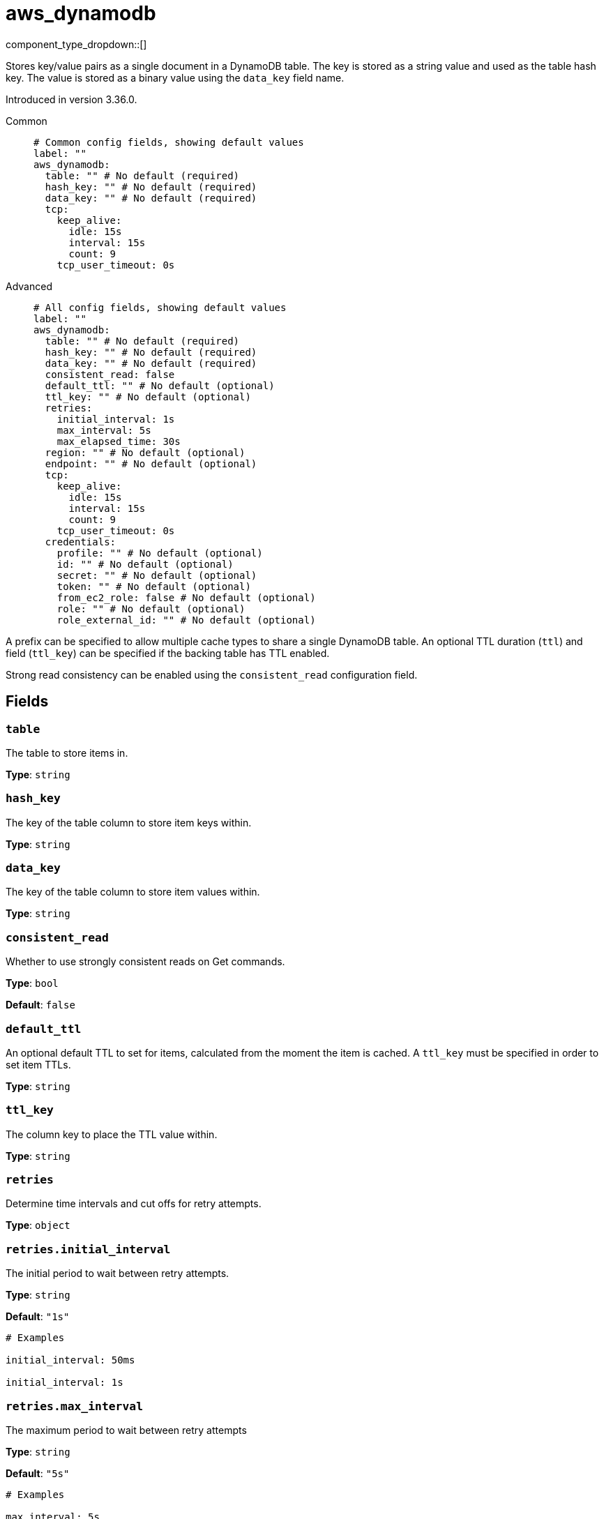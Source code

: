 = aws_dynamodb
:type: cache
:status: stable



////
     THIS FILE IS AUTOGENERATED!

     To make changes, edit the corresponding source file under:

     https://github.com/redpanda-data/connect/tree/main/internal/impl/<provider>.

     And:

     https://github.com/redpanda-data/connect/tree/main/cmd/tools/docs_gen/templates/plugin.adoc.tmpl
////

// © 2024 Redpanda Data Inc.


component_type_dropdown::[]


Stores key/value pairs as a single document in a DynamoDB table. The key is stored as a string value and used as the table hash key. The value is stored as
a binary value using the `data_key` field name.

Introduced in version 3.36.0.


[tabs]
======
Common::
+
--

```yml
# Common config fields, showing default values
label: ""
aws_dynamodb:
  table: "" # No default (required)
  hash_key: "" # No default (required)
  data_key: "" # No default (required)
  tcp:
    keep_alive:
      idle: 15s
      interval: 15s
      count: 9
    tcp_user_timeout: 0s
```

--
Advanced::
+
--

```yml
# All config fields, showing default values
label: ""
aws_dynamodb:
  table: "" # No default (required)
  hash_key: "" # No default (required)
  data_key: "" # No default (required)
  consistent_read: false
  default_ttl: "" # No default (optional)
  ttl_key: "" # No default (optional)
  retries:
    initial_interval: 1s
    max_interval: 5s
    max_elapsed_time: 30s
  region: "" # No default (optional)
  endpoint: "" # No default (optional)
  tcp:
    keep_alive:
      idle: 15s
      interval: 15s
      count: 9
    tcp_user_timeout: 0s
  credentials:
    profile: "" # No default (optional)
    id: "" # No default (optional)
    secret: "" # No default (optional)
    token: "" # No default (optional)
    from_ec2_role: false # No default (optional)
    role: "" # No default (optional)
    role_external_id: "" # No default (optional)
```

--
======

A prefix can be specified to allow multiple cache types to share a single DynamoDB table. An optional TTL duration (`ttl`) and field
(`ttl_key`) can be specified if the backing table has TTL enabled.

Strong read consistency can be enabled using the `consistent_read` configuration field.

== Fields

=== `table`

The table to store items in.


*Type*: `string`


=== `hash_key`

The key of the table column to store item keys within.


*Type*: `string`


=== `data_key`

The key of the table column to store item values within.


*Type*: `string`


=== `consistent_read`

Whether to use strongly consistent reads on Get commands.


*Type*: `bool`

*Default*: `false`

=== `default_ttl`

An optional default TTL to set for items, calculated from the moment the item is cached. A `ttl_key` must be specified in order to set item TTLs.


*Type*: `string`


=== `ttl_key`

The column key to place the TTL value within.


*Type*: `string`


=== `retries`

Determine time intervals and cut offs for retry attempts.


*Type*: `object`


=== `retries.initial_interval`

The initial period to wait between retry attempts.


*Type*: `string`

*Default*: `"1s"`

```yml
# Examples

initial_interval: 50ms

initial_interval: 1s
```

=== `retries.max_interval`

The maximum period to wait between retry attempts


*Type*: `string`

*Default*: `"5s"`

```yml
# Examples

max_interval: 5s

max_interval: 1m
```

=== `retries.max_elapsed_time`

The maximum overall period of time to spend on retry attempts before the request is aborted.


*Type*: `string`

*Default*: `"30s"`

```yml
# Examples

max_elapsed_time: 1m

max_elapsed_time: 1h
```

=== `region`

The AWS region to target.


*Type*: `string`


=== `endpoint`

Allows you to specify a custom endpoint for the AWS API.


*Type*: `string`


=== `tcp`

TCP socket configuration.


*Type*: `object`


=== `tcp.keep_alive`

TCP keep-alive probe configuration.


*Type*: `object`


=== `tcp.keep_alive.idle`

Duration the connection must be idle before sending the first keep-alive probe. Zero defaults to 15s. Negative values disable keep-alive probes.


*Type*: `string`

*Default*: `"15s"`

=== `tcp.keep_alive.interval`

Duration between keep-alive probes. Zero defaults to 15s.


*Type*: `string`

*Default*: `"15s"`

=== `tcp.keep_alive.count`

Maximum unanswered keep-alive probes before dropping the connection. Zero defaults to 9.


*Type*: `int`

*Default*: `9`

=== `tcp.tcp_user_timeout`

Maximum time to wait for acknowledgment of transmitted data before killing the connection. Linux-only (kernel 2.6.37+), ignored on other platforms. When enabled, keep_alive.idle must be greater than this value per RFC 5482. Zero disables.


*Type*: `string`

*Default*: `"0s"`

=== `credentials`

Optional manual configuration of AWS credentials to use. More information can be found in xref:guides:cloud/aws.adoc[].


*Type*: `object`


=== `credentials.profile`

A profile from `~/.aws/credentials` to use.


*Type*: `string`


=== `credentials.id`

The ID of credentials to use.


*Type*: `string`


=== `credentials.secret`

The secret for the credentials being used.
[CAUTION]
====
This field contains sensitive information that usually shouldn't be added to a config directly, read our xref:configuration:secrets.adoc[secrets page for more info].
====



*Type*: `string`


=== `credentials.token`

The token for the credentials being used, required when using short term credentials.


*Type*: `string`


=== `credentials.from_ec2_role`

Use the credentials of a host EC2 machine configured to assume https://docs.aws.amazon.com/IAM/latest/UserGuide/id_roles_use_switch-role-ec2.html[an IAM role associated with the instance^].


*Type*: `bool`

Requires version 4.2.0 or newer

=== `credentials.role`

A role ARN to assume.


*Type*: `string`


=== `credentials.role_external_id`

An external ID to provide when assuming a role.


*Type*: `string`




